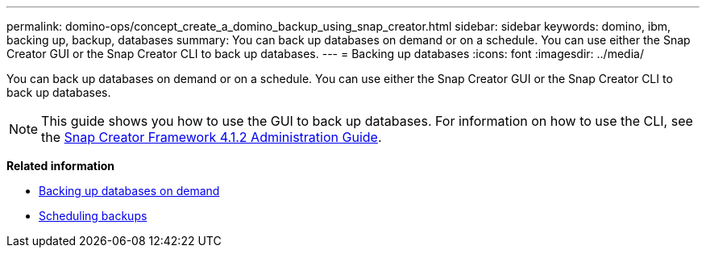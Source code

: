 ---
permalink: domino-ops/concept_create_a_domino_backup_using_snap_creator.html
sidebar: sidebar
keywords: domino, ibm, backing up, backup, databases
summary: You can back up databases on demand or on a schedule. You can use either the Snap Creator GUI or the Snap Creator CLI to back up databases.
---
= Backing up databases
:icons: font
:imagesdir: ../media/

[.lead]
You can back up databases on demand or on a schedule. You can use either the Snap Creator GUI or the Snap Creator CLI to back up databases.

NOTE: This guide shows you how to use the GUI to back up databases. For information on how to use the CLI, see the https://library.netapp.com/ecm/ecm_download_file/ECMP12395422[Snap Creator Framework 4.1.2 Administration Guide^].

*Related information*

* link:task_creating_a_domino_backup_using_the_snap_creator_gui.adoc[Backing up databases on demand]
* link:task_scheduling_actions_using_the_snap_creator_gui.adoc[Scheduling backups]
